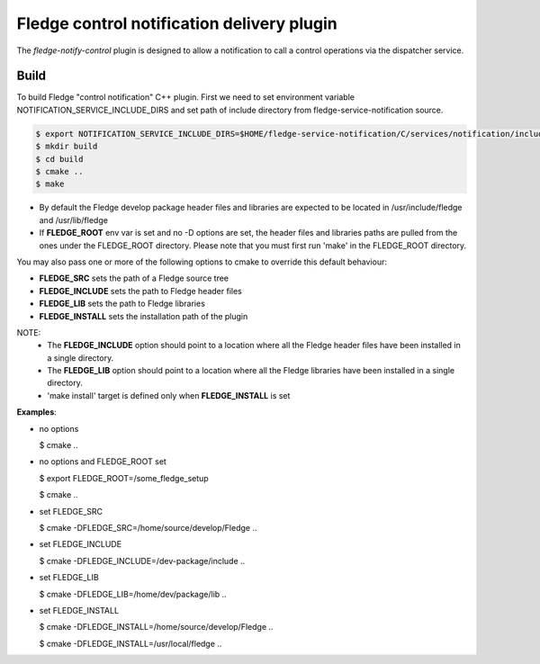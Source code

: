 =============================================
Fledge control notification delivery plugin
=============================================

The *fledge-notify-control* plugin is designed to allow a notification to call a control operations via the dispatcher service.

Build
-----
To build Fledge "control notification" C++ plugin. First we need to set environment variable NOTIFICATION_SERVICE_INCLUDE_DIRS and set path of include directory from fledge-service-notification source.

.. code-block:: console

  $ export NOTIFICATION_SERVICE_INCLUDE_DIRS=$HOME/fledge-service-notification/C/services/notification/include
  $ mkdir build
  $ cd build
  $ cmake ..
  $ make

- By default the Fledge develop package header files and libraries
  are expected to be located in /usr/include/fledge and /usr/lib/fledge
- If **FLEDGE_ROOT** env var is set and no -D options are set,
  the header files and libraries paths are pulled from the ones under the
  FLEDGE_ROOT directory.
  Please note that you must first run 'make' in the FLEDGE_ROOT directory.

You may also pass one or more of the following options to cmake to override
this default behaviour:

- **FLEDGE_SRC** sets the path of a Fledge source tree
- **FLEDGE_INCLUDE** sets the path to Fledge header files
- **FLEDGE_LIB** sets the path to Fledge libraries
- **FLEDGE_INSTALL** sets the installation path of the plugin

NOTE:
    - The **FLEDGE_INCLUDE** option should point to a location where all the Fledge header files have been installed in a single directory.
    - The **FLEDGE_LIB** option should point to a location where all the Fledge libraries have been installed in a single directory.
    - 'make install' target is defined only when **FLEDGE_INSTALL** is set

**Examples**:

- no options

  $ cmake ..

- no options and FLEDGE_ROOT set

  $ export FLEDGE_ROOT=/some_fledge_setup

  $ cmake ..

- set FLEDGE_SRC

  $ cmake -DFLEDGE_SRC=/home/source/develop/Fledge  ..

- set FLEDGE_INCLUDE

  $ cmake -DFLEDGE_INCLUDE=/dev-package/include ..

- set FLEDGE_LIB

  $ cmake -DFLEDGE_LIB=/home/dev/package/lib ..

- set FLEDGE_INSTALL

  $ cmake -DFLEDGE_INSTALL=/home/source/develop/Fledge ..

  $ cmake -DFLEDGE_INSTALL=/usr/local/fledge ..
